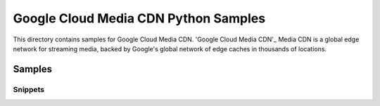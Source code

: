 .. This file is automatically generated. Do not edit this file directly.

Google Cloud Media CDN Python Samples
===============================================================================

.. image:: https://gstatic.com/cloudssh/images/open-btn.png
   :target: https://console.cloud.google.com/cloudshell/open?git_repo=https://github.com/GoogleCloudPlatform/python-docs-samples&page=editor&open_in_editor=cdn/README.rst


This directory contains samples for Google Cloud Media CDN. 'Google Cloud Media CDN'_ Media CDN is a global edge network for streaming media, backed by Google's global network of edge caches in thousands of locations.




.. _Google Cloud Media CDN: https://cloud.google.com/media-cdn/docs


Samples
-------------------------------------------------------------------------------

Snippets
+++++++++++++++++++++++++++++++++++++++++++++++++++++++++++++++++++++++++++++++

.. image:: https://gstatic.com/cloudssh/images/open-btn.png
   :target: https://console.cloud.google.com/cloudshell/open?git_repo=https://github.com/GoogleCloudPlatform/python-docs-samples&page=editor&open_in_editor=media-cdn/snippets.py,media-cdn/README.rst


.. _Google Cloud SDK: https://cloud.google.com/sdk/
